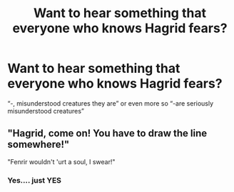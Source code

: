 #+TITLE: Want to hear something that everyone who knows Hagrid fears?

* Want to hear something that everyone who knows Hagrid fears?
:PROPERTIES:
:Author: Toluckyforyou
:Score: 2
:DateUnix: 1620343521.0
:DateShort: 2021-May-07
:FlairText: Misc
:END:
“-, misunderstood creatures they are” or even more so “-are seriously misunderstood creatures”


** "Hagrid, come on! You have to draw the line somewhere!"

"Fenrir wouldn't 'urt a soul, I swear!"
:PROPERTIES:
:Author: DesiDarkLord16
:Score: 3
:DateUnix: 1620418274.0
:DateShort: 2021-May-08
:END:

*** Yes.... just YES
:PROPERTIES:
:Author: Toluckyforyou
:Score: 3
:DateUnix: 1620421525.0
:DateShort: 2021-May-08
:END:
